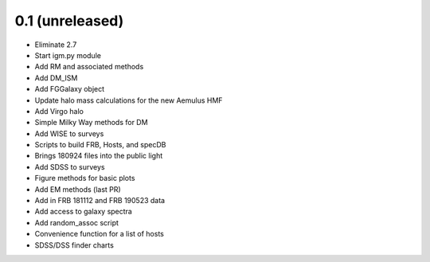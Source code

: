 0.1 (unreleased)
----------------

- Eliminate 2.7
- Start igm.py module
- Add RM and associated methods
- Add DM_ISM
- Add FGGalaxy object
- Update halo mass calculations for the new Aemulus HMF
- Add Virgo halo
- Simple Milky Way methods for DM
- Add WISE to surveys
- Scripts to build FRB, Hosts, and specDB
- Brings 180924 files into the public light
- Add SDSS to surveys
- Figure methods for basic plots
- Add EM methods (last PR)
- Add in FRB 181112 and FRB 190523 data
- Add access to galaxy spectra
- Add random_assoc script
- Convenience function for a list of hosts
- SDSS/DSS finder charts
